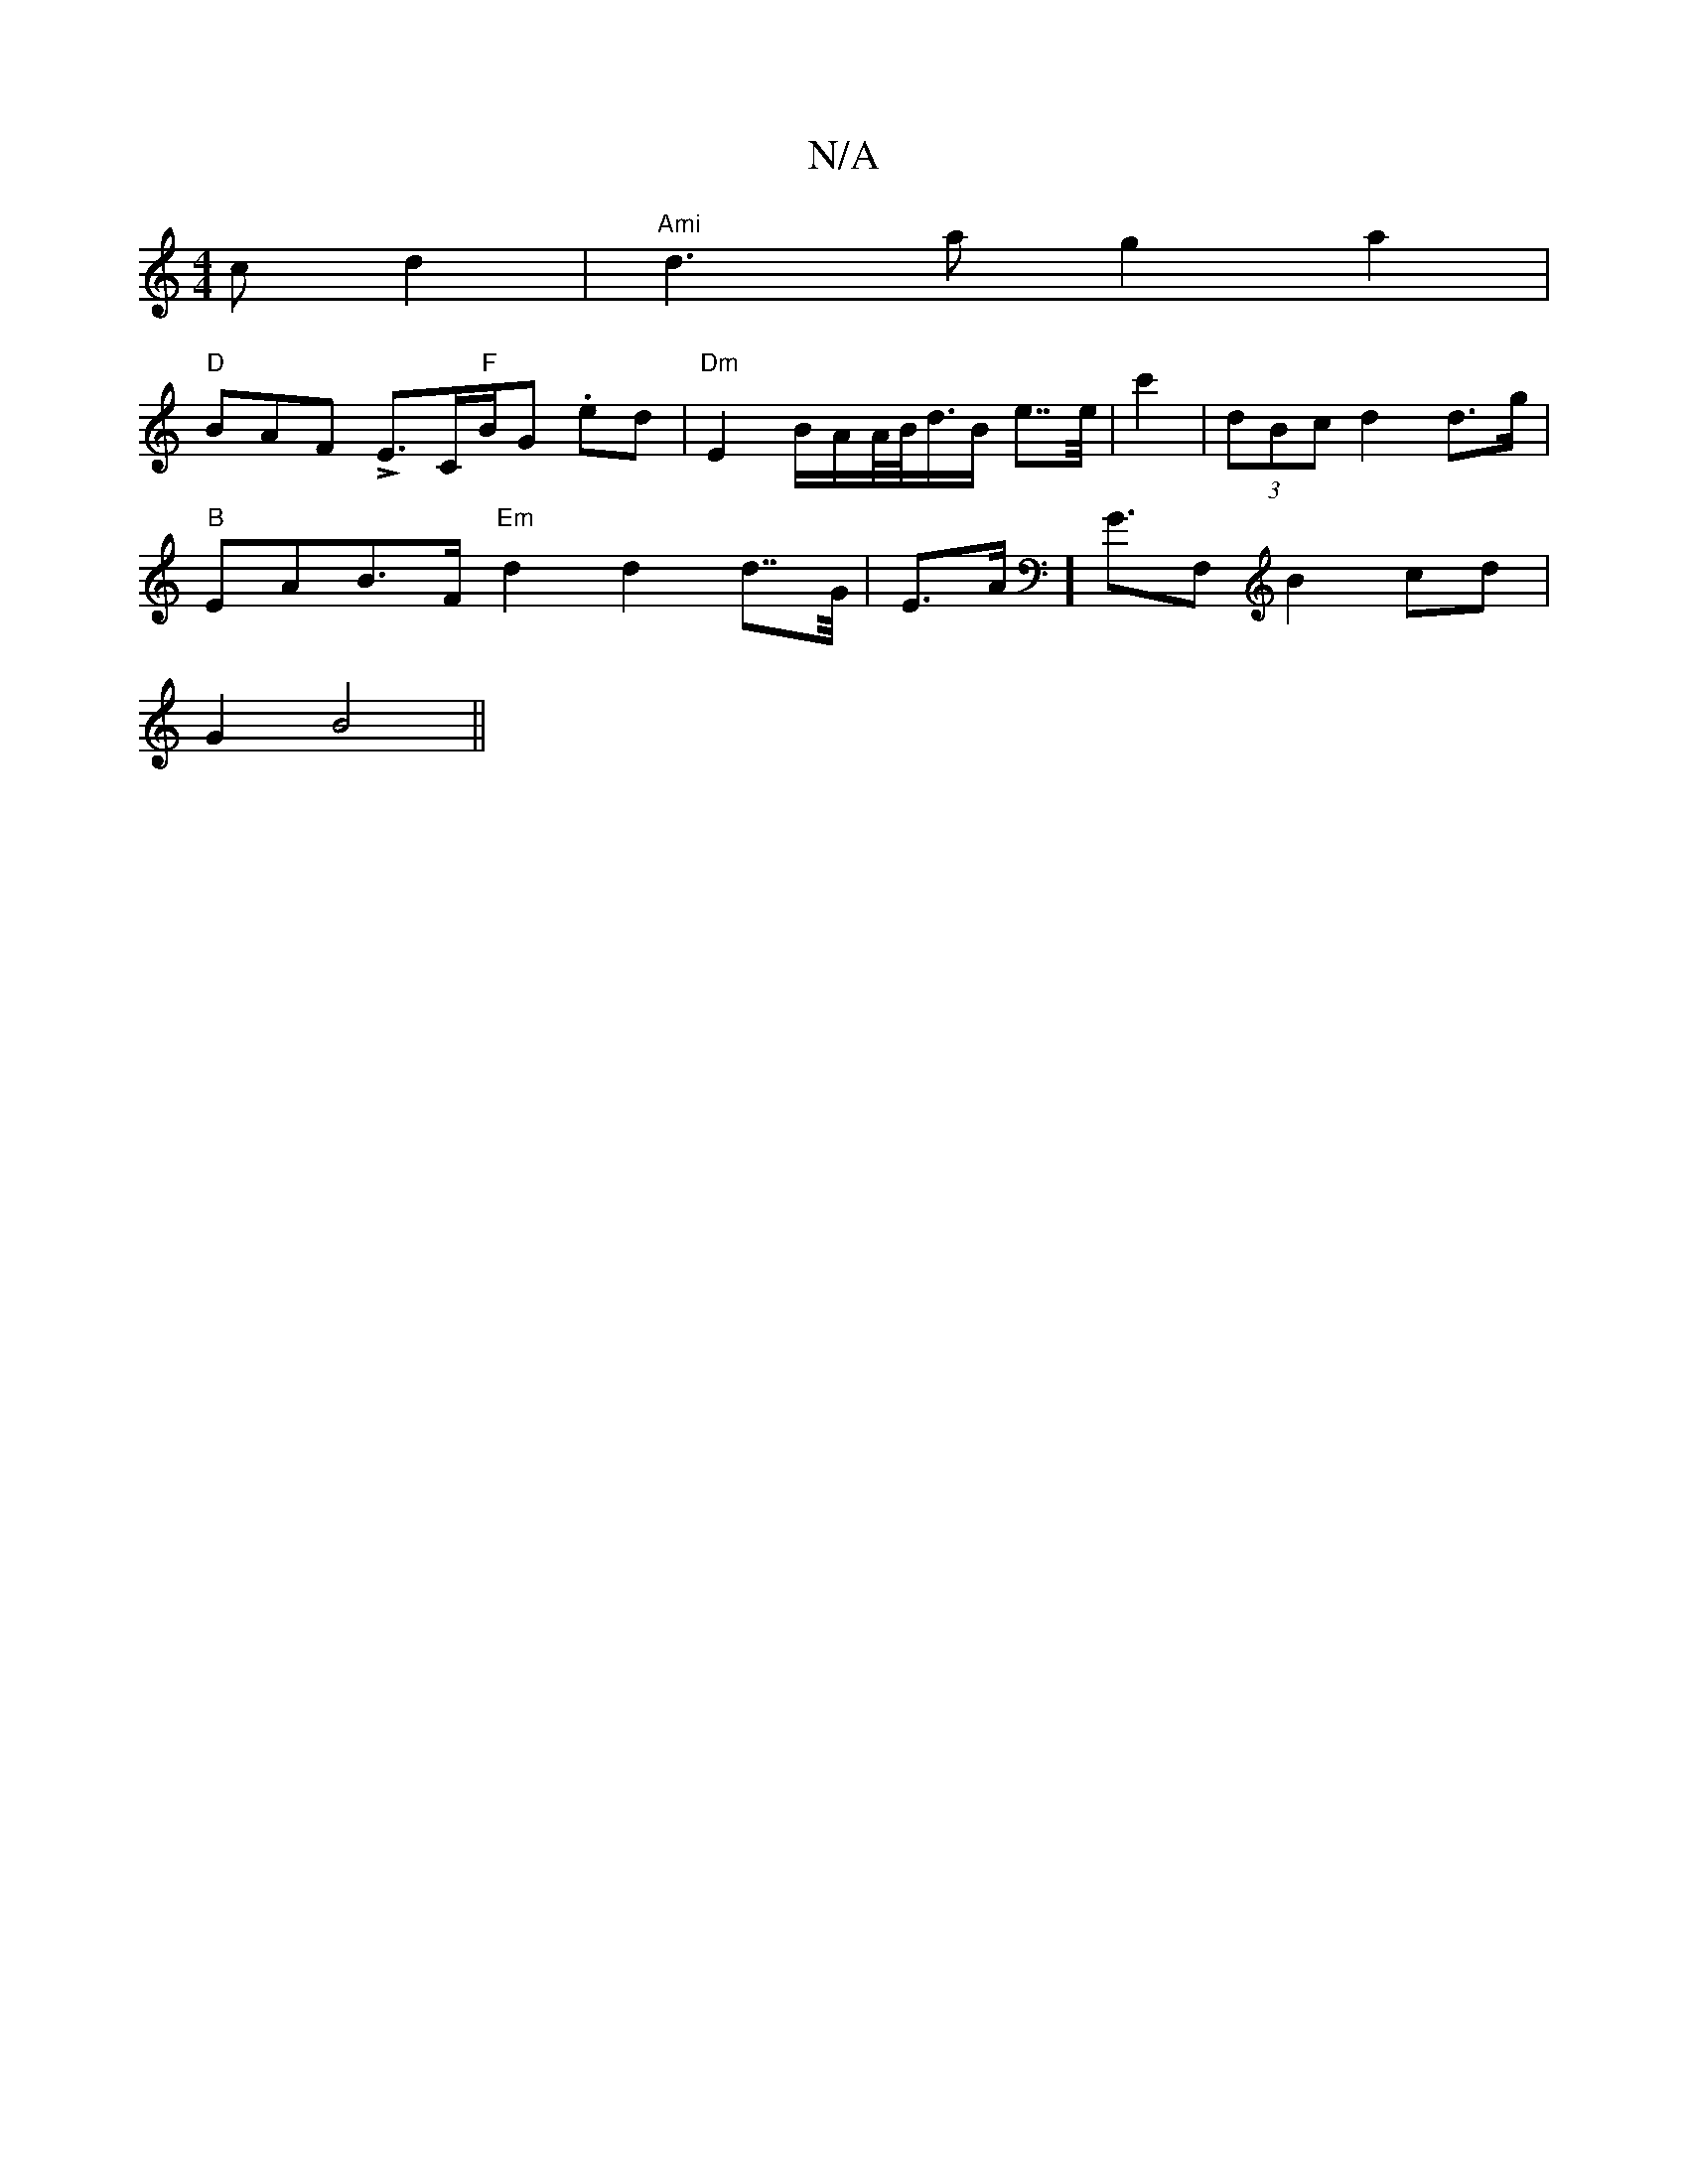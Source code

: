 X:1
T:N/A
M:4/4
R:N/A
K:Cmajor
>c d2| "Ami"d3a g2a2|
"D"BAF LE>C"F"B/2G/3 .ed|"Dm"E2 B/A/A//B//d/>B e>>e | c'2|(3dBc d2 d>g |
"B"EAB>F "Em" d2 d2d>>G |E>A] G>F,2 B2cd|
G2 B4 ||

e2 e>d e>f|"D"D2 e>g|d2 Ac dA|
B2- d2 d2 | "A"ed c<Bd